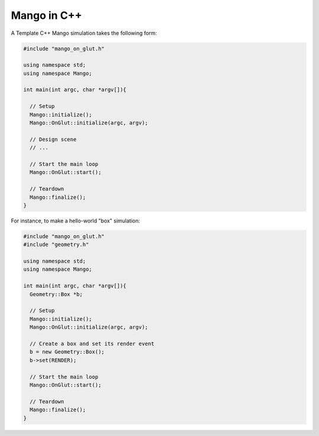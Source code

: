 
Mango in C++
===============


A Template C++ Mango simulation takes the following form:

.. code-block:: c++

   #include "mango_on_glut.h"
   
   using namespace std;
   using namespace Mango;
   
   int main(int argc, char *argv[]){   
   
     // Setup
     Mango::initialize();
     Mango::OnGlut::initialize(argc, argv);
   		
     // Design scene
     // ...   	

     // Start the main loop
     Mango::OnGlut::start();
   	
     // Teardown
     Mango::finalize();
   }
   


For instance, to make a hello-world "box" simulation:

.. code-block:: c++

   #include "mango_on_glut.h"
   #include "geometry.h"
   
   using namespace std;
   using namespace Mango;
   
   int main(int argc, char *argv[]){
     Geometry::Box *b;
   
     // Setup
     Mango::initialize();
     Mango::OnGlut::initialize(argc, argv);
   		
     // Create a box and set its render event
     b = new Geometry::Box();		
     b->set(RENDER);	
   	
     // Start the main loop
     Mango::OnGlut::start();
   	
     // Teardown
     Mango::finalize();
   }
